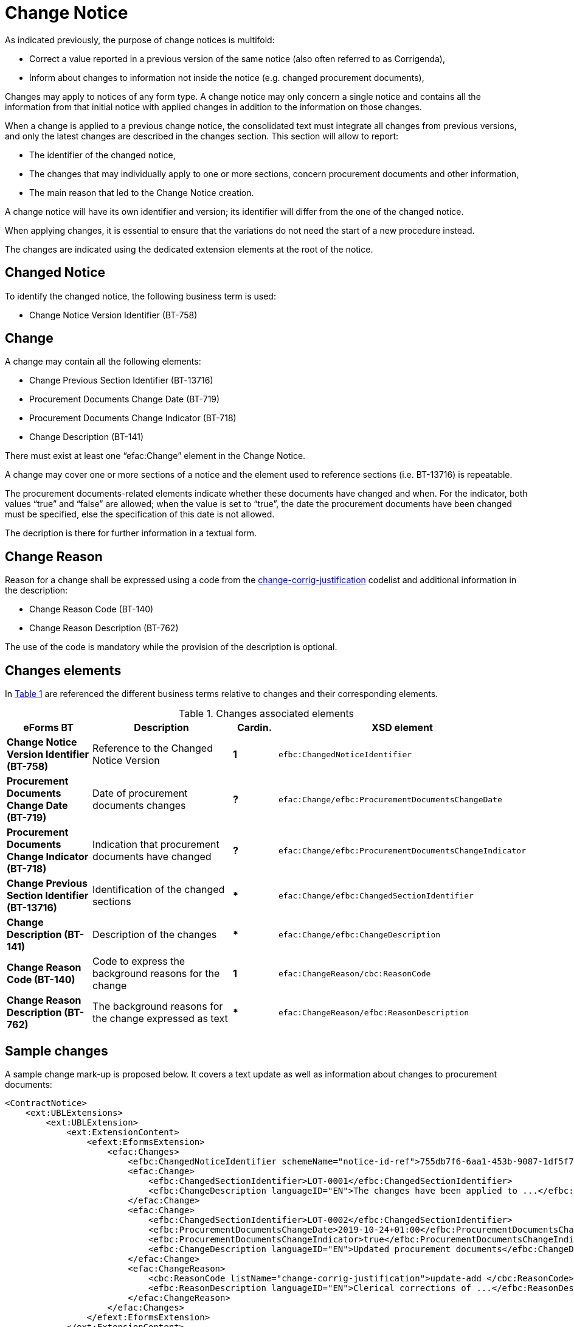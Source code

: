 :xrefstyle: short

= Change Notice

As indicated previously, the purpose of change notices is multifold:

* Correct a value reported in a previous version of the same
notice (also often referred to as Corrigenda),

* Inform about changes to information not inside the notice
(e.g. changed procurement documents),

Changes may apply to notices of any form type. A change notice may only
concern a single notice and  contains all the information from that
initial notice with applied changes in addition to the information on
those changes.

When a change is applied to a previous change notice, the consolidated
text must integrate all changes from previous versions, and only the
latest changes are described in the changes section. This section will
allow to report:

* The identifier of the changed notice,

* The changes that may individually apply to one or more sections,
concern procurement documents and other information,

* The main reason that led to the Change Notice creation.

A change notice will have its own identifier and version; its identifier
will differ from the one of the changed notice.

When applying changes, it is essential to ensure that the variations do
not need the start of a new procedure instead.

The changes are indicated using the dedicated extension elements at the
root of the notice.

[[changedNoticeSection]]
== Changed Notice

To identify the changed notice, the following business term is used:

* Change Notice Version Identifier (BT-758)

[[changeSection]]
== Change

A change may contain all the following elements:

* Change Previous Section Identifier (BT-13716)

* Procurement Documents Change Date (BT-719)

* Procurement Documents Change Indicator (BT-718)

* Change Description (BT-141)

There must exist at least one “efac:Change” element in the Change Notice.

A change may cover one or more sections of a notice and the element used to
reference sections (i.e. BT-13716) is repeatable.

The procurement documents-related elements indicate whether these
documents have changed and when. For the indicator, both values “true”
and “false” are allowed; when the value is set to “true”, the date the
procurement documents have been changed must be specified, else the
specification of this date is not allowed. 

The decription is there for further information in a textual form.

[[changeReasonSection]]
== Change Reason

Reason for a change shall be expressed using a code from the
https://op.europa.eu/web/eu-vocabularies/at-dataset/-/resource/dataset/change-corrig-justification[change-corrig-justification]
codelist and additional information in the description:

* Change Reason Code (BT-140)

* Change Reason Description (BT-762)

The use of the code is mandatory while the provision of the description
is optional.

[[changesElementsSection]]
== Changes elements

In <<changesAssociatedElementsTable>> are referenced the different business terms relative to
changes and their corresponding elements.

[[changesAssociatedElementsTable]]
.Changes associated elements
[cols="<.^20%,<.^40%,^.^10%,<.^30%",]
|===
^|*eForms BT* ^|*Description* |*Cardin.* ^|*XSD element* 

|*Change Notice Version Identifier (BT-758)* |Reference to the Changed
Notice Version |*1* a|
[source,xpath]
----
efbc:ChangedNoticeIdentifier
---- 

|*Procurement Documents Change Date (BT-719)* |Date of procurement
documents changes |*?* a|
[source,xpath]
----
efac:Change/efbc:ProcurementDocumentsChangeDate
---- 

|*Procurement Documents Change Indicator (BT-718)* |Indication that
procurement documents have changed |*?*
a|
[source,xpath]
----
efac:Change/efbc:ProcurementDocumentsChangeIndicator
---- 

|*Change Previous Section Identifier (BT-13716)* |Identification of the
changed sections |*** a|
[source,xpath]
----
efac:Change/efbc:ChangedSectionIdentifier
----

|*Change Description (BT-141)* |Description of the changes |***
a|
[source,xpath]
----
efac:Change/efbc:ChangeDescription
---- 

|*Change Reason Code (BT-140)* |Code to express the background
reasons for the change |*1* a|
[source,xpath]
----
efac:ChangeReason/cbc:ReasonCode
---- 

|*Change Reason Description (BT-762)* |The background reasons
for the change expressed as text |*** a|
[source,xpath]
----
efac:ChangeReason/efbc:ReasonDescription
---- 
|===

[[sampleChangesSection]]
== Sample changes

A sample change mark-up is proposed below. It covers a text update as
well as information about changes to procurement documents:

[source,xml]
----
<ContractNotice>
    <ext:UBLExtensions>
        <ext:UBLExtension>
            <ext:ExtensionContent>
                <efext:EformsExtension>
                    <efac:Changes>
                        <efbc:ChangedNoticeIdentifier schemeName="notice-id-ref">755db7f6-6aa1-453b-9087-1df5f7725112-02</efbc:ChangedNoticeIdentifier>
                        <efac:Change>
                            <efbc:ChangedSectionIdentifier>LOT-0001</efbc:ChangedSectionIdentifier>
                            <efbc:ChangeDescription languageID="EN">The changes have been applied to ...</efbc:ChangeDescription>
                        </efac:Change>
                        <efac:Change>
                            <efbc:ChangedSectionIdentifier>LOT-0002</efbc:ChangedSectionIdentifier>
                            <efbc:ProcurementDocumentsChangeDate>2019-10-24+01:00</efbc:ProcurementDocumentsChangeDate>    
                            <efbc:ProcurementDocumentsChangeIndicator>true</efbc:ProcurementDocumentsChangeIndicator>
                            <efbc:ChangeDescription languageID="EN">Updated procurement documents</efbc:ChangeDescription>
                        </efac:Change>
                        <efac:ChangeReason>
                            <cbc:ReasonCode listName="change-corrig-justification">update-add </cbc:ReasonCode>
                            <efbc:ReasonDescription languageID="EN">Clerical corrections of ...</efbc:ReasonDescription>
                        </efac:ChangeReason>
                    </efac:Changes>
                </efext:EformsExtension>
            </ext:ExtensionContent>
        </ext:UBLExtension>
    </ext:UBLExtensions>
    <!-- interrupted mark-up -->
</ContractNotice>
----

